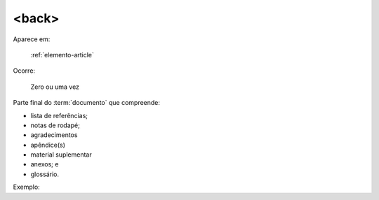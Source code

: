 .. _elemento-back:

<back>
======

Aparece em:

  :ref:`elemento-article`

Ocorre:

  Zero ou uma vez

Parte final do :term:`documento` que compreende:

* lista de referências;
* notas de rodapé;
* agradecimentos
* apêndice(s)
* material suplementar
* anexos; e
* glossário.

Exemplo:


.. {"reviewed_on": "20160623", "by": "gandhalf_thewhite@hotmail.com"}
